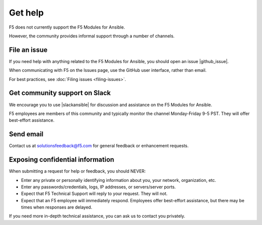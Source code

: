 Get help
========

F5 does not currently support the F5 Modules for Ansible.

However, the community provides informal support through a number of channels.

File an issue
-------------

If you need help with anything related to the F5 Modules for Ansible, you should open an issue |github_issue|.

.. |github_issue| raw:: html

   <a href="https://github.com/F5Networks/f5-ansible/issues" target="_blank">on GitHub</a>

When communicating with F5 on the Issues page, use the GitHub user interface, rather than email.

For best practices, see :doc:`Filing issues <filing-issues>`.

Get community support on Slack
------------------------------

We encourage you to use |slackansible| for discussion and assistance on the F5 Modules for Ansible.

F5 employees are members of this community and typically monitor the channel Monday-Friday 9-5 PST. They will offer best-effort assistance.

.. |slackansible| raw:: html

   <a href="https://f5cloudsolutions.herokuapp.com/" target="_blank">the F5 Ansible channel on Slack</a>

Send email
----------

Contact us at solutionsfeedback@f5.com for general feedback or enhancement requests.

Exposing confidential information
---------------------------------

When submitting a request for help or feedback, you should NEVER:

- Enter any private or personally identifying information about you, your network, organization, etc.
- Enter any passwords/credentials, logs, IP addresses, or servers/server ports.
- Expect that F5 Technical Support will reply to your request. They will not.
- Expect that an F5 employee will immediately respond. Employees offer best-effort assistance, but there may be times when responses are delayed.

If you need more in-depth technical assistance, you can ask us to contact you privately.

